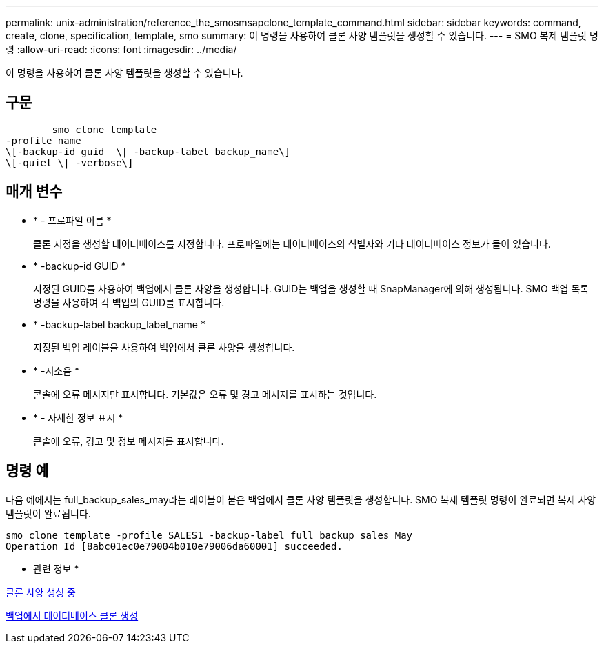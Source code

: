 ---
permalink: unix-administration/reference_the_smosmsapclone_template_command.html 
sidebar: sidebar 
keywords: command, create, clone, specification, template, smo 
summary: 이 명령을 사용하여 클론 사양 템플릿을 생성할 수 있습니다. 
---
= SMO 복제 템플릿 명령
:allow-uri-read: 
:icons: font
:imagesdir: ../media/


[role="lead"]
이 명령을 사용하여 클론 사양 템플릿을 생성할 수 있습니다.



== 구문

[listing]
----

        smo clone template
-profile name
\[-backup-id guid  \| -backup-label backup_name\]
\[-quiet \| -verbose\]
----


== 매개 변수

* * - 프로파일 이름 *
+
클론 지정을 생성할 데이터베이스를 지정합니다. 프로파일에는 데이터베이스의 식별자와 기타 데이터베이스 정보가 들어 있습니다.

* * -backup-id GUID *
+
지정된 GUID를 사용하여 백업에서 클론 사양을 생성합니다. GUID는 백업을 생성할 때 SnapManager에 의해 생성됩니다. SMO 백업 목록 명령을 사용하여 각 백업의 GUID를 표시합니다.

* * -backup-label backup_label_name *
+
지정된 백업 레이블을 사용하여 백업에서 클론 사양을 생성합니다.

* * -저소음 *
+
콘솔에 오류 메시지만 표시합니다. 기본값은 오류 및 경고 메시지를 표시하는 것입니다.

* * - 자세한 정보 표시 *
+
콘솔에 오류, 경고 및 정보 메시지를 표시합니다.





== 명령 예

다음 예에서는 full_backup_sales_may라는 레이블이 붙은 백업에서 클론 사양 템플릿을 생성합니다. SMO 복제 템플릿 명령이 완료되면 복제 사양 템플릿이 완료됩니다.

[listing]
----
smo clone template -profile SALES1 -backup-label full_backup_sales_May
Operation Id [8abc01ec0e79004b010e79006da60001] succeeded.
----
* 관련 정보 *

xref:task_creating_clone_specifications.adoc[클론 사양 생성 중]

xref:task_cloning_databases_from_backups.adoc[백업에서 데이터베이스 클론 생성]

